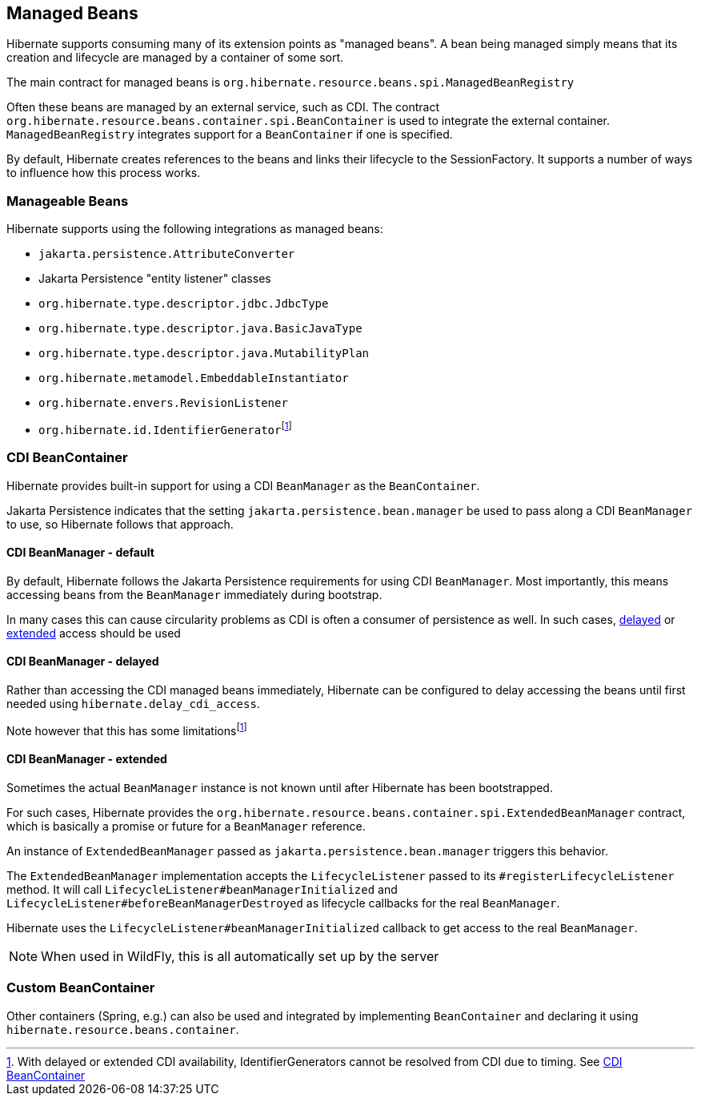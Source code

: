 [[beans]]
== Managed Beans
:rootProjectDir: ../../../../../../..
:sourcedir: ../../../../../test/java/org/hibernate/userguide/beans
:coreProjectDir: {rootProjectDir}/hibernate-core
:coreTestSrcDir: {rootProjectDir}/hibernate-core/src/test/java
:instantiatorTestDir: {coreTestSrcDir}/org/hibernate/orm/test/mapping/embeddable/strategy/instantiator
:extrasdir: extras
:fn-cdi-availability: footnote:disclaimer[With delayed or extended CDI availability, IdentifierGenerators cannot be resolved from CDI due to timing.  See <<beans-cdi>>]

Hibernate supports consuming many of its extension points as "managed beans".  A bean being
managed simply means that its creation and lifecycle are managed by a container of some sort.

The main contract for managed beans is `org.hibernate.resource.beans.spi.ManagedBeanRegistry`

Often these beans are managed by an external service, such as CDI.  The contract
`org.hibernate.resource.beans.container.spi.BeanContainer` is used to integrate the
external container. `ManagedBeanRegistry` integrates support for a `BeanContainer`
if one is specified.

By default, Hibernate creates references to the beans and links their lifecycle to
the SessionFactory.  It supports a number of ways to influence how this process works.


[[beans-manageable]]
=== Manageable Beans

Hibernate supports using the following integrations as managed beans:

* `jakarta.persistence.AttributeConverter`
* Jakarta Persistence "entity listener" classes
* `org.hibernate.type.descriptor.jdbc.JdbcType`
* `org.hibernate.type.descriptor.java.BasicJavaType`
* `org.hibernate.type.descriptor.java.MutabilityPlan`
* `org.hibernate.metamodel.EmbeddableInstantiator`
* `org.hibernate.envers.RevisionListener`
* `org.hibernate.id.IdentifierGenerator`{fn-cdi-availability}


[[beans-cdi]]
=== CDI BeanContainer

Hibernate provides built-in support for using a CDI `BeanManager` as the `BeanContainer`.

Jakarta Persistence indicates that the setting `jakarta.persistence.bean.manager` be used to pass along a
CDI `BeanManager` to use, so Hibernate follows that approach.


[[beans-cdi-default]]
==== CDI BeanManager - default

By default, Hibernate follows the Jakarta Persistence requirements for using
CDI `BeanManager`.  Most importantly, this means accessing beans from the `BeanManager`
immediately during bootstrap.

In many cases this can cause circularity problems as CDI is often a consumer of
persistence as well.  In such cases, <<beans-cdi-delayed,delayed>>
or <<beans-cdi-extended,extended>> access should be used


[[beans-cdi-delayed]]
==== CDI BeanManager - delayed

Rather than accessing the CDI managed beans immediately, Hibernate can be configured
to delay accessing the beans until first needed using `hibernate.delay_cdi_access`.

Note however that this has some limitations{fn-cdi-availability}


[[beans-cdi-extended]]
==== CDI BeanManager - extended

Sometimes the actual `BeanManager` instance is not known until after Hibernate
has been bootstrapped.

For such cases, Hibernate provides the `org.hibernate.resource.beans.container.spi.ExtendedBeanManager`
contract, which is basically a promise or future for a `BeanManager` reference.

An instance of `ExtendedBeanManager` passed as `jakarta.persistence.bean.manager` triggers this behavior.

The `ExtendedBeanManager` implementation accepts the `LifecycleListener` passed to its
`#registerLifecycleListener` method.  It will call `LifecycleListener#beanManagerInitialized`
and `LifecycleListener#beforeBeanManagerDestroyed` as lifecycle callbacks for the real
`BeanManager`.

Hibernate uses the `LifecycleListener#beanManagerInitialized` callback to get access to the
real `BeanManager`.

NOTE: When used in WildFly, this is all automatically set up by the server

[[beans-custom-container]]
=== Custom BeanContainer

Other containers (Spring, e.g.) can also be used and integrated by implementing `BeanContainer` and
declaring it using `hibernate.resource.beans.container`.